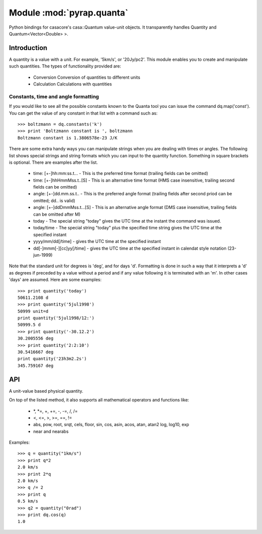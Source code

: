 ==========================
Module :mod:`pyrap.quanta`
==========================

.. module:: pyrap.quanta
   
Python bindings for casacore's casa::Quantum value-unit objects.
It transparently handles Quantity and Quantum<Vector<Double> >.

Introduction
============

A quantity is a value with a unit. For example, '5km/s', or '20Jy/pc2'. This 
module enables you to create and manipulate such quantities. The types of 
functionality provided are:

    * Conversion Conversion of quantities to different units
    * Calculation Calculations with quantities

Constants, time and angle formatting
------------------------------------

If you would like to see all the possible constants known to the Quanta tool you can issue the command dq.map('const'). You can get the value of any constant in that list with a command such as::

    >>> boltzmann = dq.constants('k')
    >>> print 'Boltzmann constant is ', boltzmann
    Boltzmann constant is 1.3806578e-23 J/K

There are some extra handy ways you can manipulate strings when you are dealing with times or angles. The following list shows special strings and string formats which you can input to the quantity function. Something in square brackets is optional. There are examples after the list.

    * time: [+-]hh:mm:ss.t... - This is the preferred time format (trailing fields can be omitted)
    * time: [+-]hhHmmMss.t..[S] - This is an alternative time format (HMS case insensitive, trailing second fields can be omitted)
    * angle: [+-]dd.mm.ss.t.. - This is the preferred angle format (trailing fields after second priod can be omitted; dd.. is valid)
    * angle: [+-]ddDmmMss.t...[S] - This is an alternative angle format (DMS case insensitive, trailing fields can be omitted after M)

    * today - The special string "today" gives the UTC time at the instant the command was issued.
    * today/time - The special string "today" plus the specified time string gives the UTC time at the specified instant
    * yyyy/mm/dd[/time] - gives the UTC time at the specified instant
    * dd[-]mmm[-][cc]yy[/time] - gives the UTC time at the specified instant in calendat style notation (23-jun-1999)

Note that the standard unit for degrees is 'deg', and for days 'd'. Formatting is done in such a way that it interprets a 'd' as degrees if preceded by a value without a period and if any value following it is terminated with an 'm'. In other cases 'days' are assumed. Here are some examples::

    >>> print quantity('today')
    50611.2108 d 
    >>> print quantity('5jul1998')
    50999 unit=d
    print quantity('5jul1998/12:')
    50999.5 d
    >>> print quantity('-30.12.2')
    30.2005556 deg
    >>> print quantity('2:2:10')
    30.5416667 deg
    print quantity('23h3m2.2s')  
    345.759167 deg


API
===

.. function:: pyrap.quanta.is_quantity(q)

    :param q: the object to check.

.. function:: pyrap.quanta.quantity(*args)

   A Factory function to create a :class:`pyrap.quanta.Quantity` instance.
   This can be from a scalar or vector and a unit.

   :param args: 
   	  * A string will be parsed into a :class:`pyrap.quanta.Quantity`
	  * A `dict` with the keys `value` and `unit`
	  * two arguments representing `value` and `unit`
	  
    Examples::
      
      q1 = quantity(1.0, "km/s")
      q2 = quantity("1km/s")
      q3 = quantity([1.0,2.0], "km/s")
	  

.. class:: pyrap.quanta.Quantity

    A unit-value based physical quantity.

    .. method:: set_value(val)

        Set the value of the quantity

        :param val: The new value to change to (in current units)

    .. method:: get(unit=None)

        Return the quantity as another (conformant) one.

        :param unit: an optional conformant unit to convert the quantity to.
                     If the unit isn't specified the canonical unit is used.
	:rtype: :class:`pyrap.quanta.Quantity`

        Example::

            >>> q = quantity('1km/s')
	    >>> print q.get('m/s')
	    1000.0 m/s

    .. method:: get_value(unit)

        Get the value of the quantity suing the optiona unit

        :param unit: a conformant unit to convert the quantity to.
	:rtype: `float` ot `list` of `float`

        Example::

            >>> q = quantity('1km/s')
	    >>> print q.get_value()
	    1.0

    .. method:: get_unit()

        Retrieve the unit
	
	:rtype: string

    .. method:: conforms(other)
        
	Check if another :class:`pyrap.quanta.Quantity` conforms to self.

        :param other: an :class:`pyrap.quanta.Quantity` object to compare to

    .. method:: convert(other=None)

        Convert the quantity using the given :class:`Quantity` or unit string.

        :param other: an optional conformant :class:`Quantity` to convert to.
                      If other isn't specified the canonical unit is used.

        Example::

            >>> q = quantity('1km/s')
	    >>> q.convert()
	    >>> print q
	    1000.0 m/s

    .. method:: to_dict()

        Return self as a python :class:`dict` with `value` and `unit` keys.
	
	:rtype: :class:`dict`

    .. method:: to_time()

        Convert to a time Quantity (e.g. hour angle).
	This will only work if it conforms to time
	
	:rtype: :class:`pyrap.quanta.Quantity`

    .. method:: to_unix_time()

        Convert to a unix time value (in seconds).
	This can be used to create python :class:`datetime.datetime` objects
	
	:rtype: float

On top of the listed method, it also supports all mathematical operators and
functions like:

    * \*, \*=, +, +=, -, -=, /, /=
    * <, <=, >, >=, ==, !=
    * abs, pow, root, srqt, cels, floor, sin, cos, asin, acos, atan, atan2
      log, log10, exp
    * near and nearabs

Examples::

    >>> q = quantity("1km/s")	
    >>> print q*2
    2.0 km/s
    >>> print 2*q
    2.0 km/s
    >>> q /= 2
    >>> print q
    0.5 km/s
    >>> q2 = quantity("0rad") 
    >>> print dq.cos(q)
    1.0